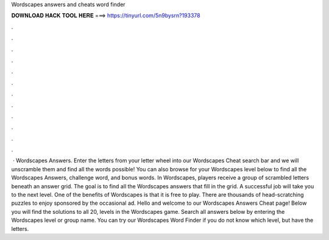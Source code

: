 Wordscapes answers and cheats word finder

𝐃𝐎𝐖𝐍𝐋𝐎𝐀𝐃 𝐇𝐀𝐂𝐊 𝐓𝐎𝐎𝐋 𝐇𝐄𝐑𝐄 ===> https://tinyurl.com/5n9bysrn?193378

.

.

.

.

.

.

.

.

.

.

.

.

 · Wordscapes Answers. Enter the letters from your letter wheel into our Wordscapes Cheat search bar and we will unscramble them and find all the words possible! You can also browse for your Wordscapes level below to find all the Wordscapes Answers, challenge word, and bonus words. In Wordscapes, players receive a group of scrambled letters beneath an answer grid. The goal is to find all the Wordscapes answers that fill in the grid. A successful job will take you to the next level. One of the benefits of Wordscapes is that it is free to play. There are thousands of head-scratching puzzles to enjoy sponsored by the occasional ad. Hello and welcome to our Wordscapes Answers Cheat page! Below you will find the solutions to all 20, levels in the Wordscapes game. Search all answers below by entering the Wordscapes level or group name. You can try our Wordscapes Word Finder if you do not know which level, but have the letters.